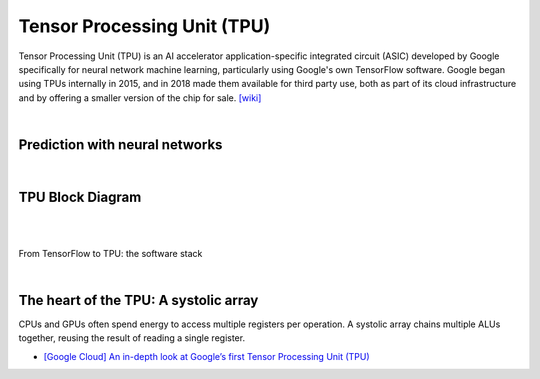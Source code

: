 Tensor Processing Unit (TPU)
==================================

Tensor Processing Unit (TPU) is an AI accelerator application-specific integrated circuit (ASIC)
developed by Google specifically for neural network machine learning,
particularly using Google's own TensorFlow software. 
Google began using TPUs internally in 2015, 
and in 2018 made them available for third party use, 
both as part of its cloud infrastructure and by offering a smaller version of the chip for sale.
`[wiki] <https://en.wikipedia.org/wiki/Tensor_Processing_Unit>`_

|

Prediction with neural networks
------------------------------------

.. image:: https://storage.googleapis.com/gweb-cloudblog-publish/images/tpu-9jsw7.max-700x700.PNG


|


TPU Block Diagram
-----------------------


.. image:: https://storage.googleapis.com/gweb-cloudblog-publish/images/tpu-15dly1.max-500x500.PNG


|

|

From TensorFlow to TPU: the software stack

.. image:: https://storage.googleapis.com/gweb-cloudblog-publish/images/tpu-2x0vv.max-600x600.PNG



|

The heart of the TPU: A systolic array
-----------------------------------------



CPUs and GPUs often spend energy to access multiple registers per operation. A systolic array chains multiple ALUs together, reusing the result of reading a single register.


.. image:: https://storage.googleapis.com/gweb-cloudblog-publish/images/tpu-17u39j.max-500x500.PNG




- `[Google Cloud] An in-depth look at Google’s first Tensor Processing Unit (TPU) <https://cloud.google.com/blog/products/ai-machine-learning/an-in-depth-look-at-googles-first-tensor-processing-unit-tpu>`_




